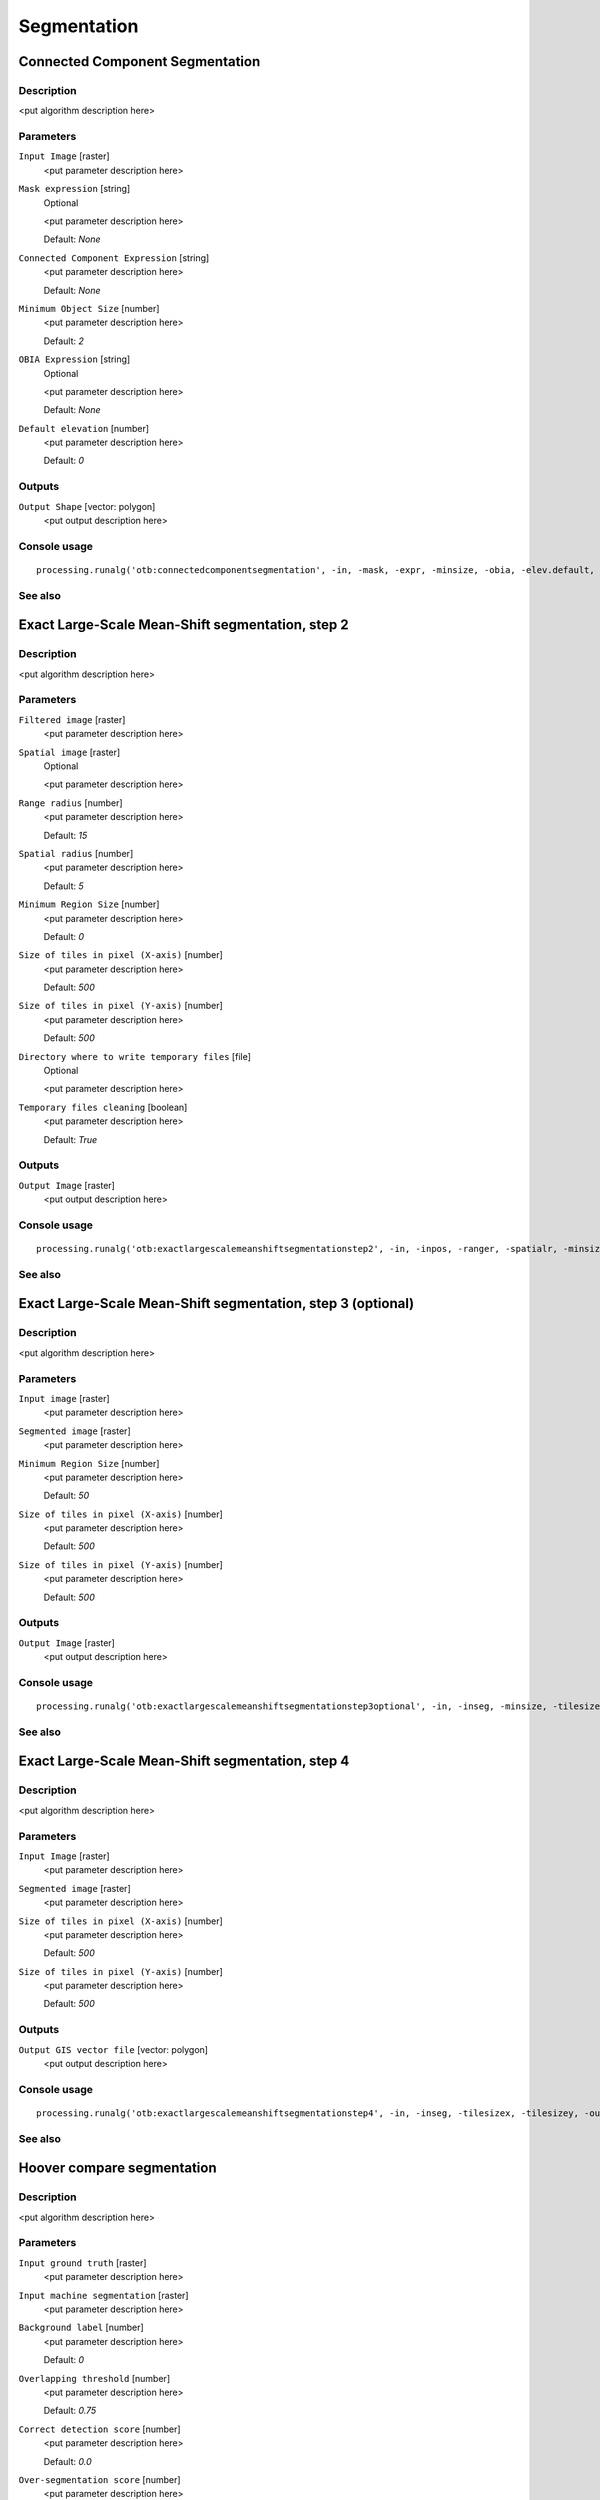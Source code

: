 .. only:: html

   |updatedisclaimer|

Segmentation
============

.. only:: html

   .. contents::
      :local:
      :depth: 1

Connected Component Segmentation
--------------------------------

Description
...........

<put algorithm description here>

Parameters
..........

``Input Image`` [raster]
  <put parameter description here>

``Mask expression`` [string]
  Optional

  <put parameter description here>

  Default: *None*

``Connected Component Expression`` [string]
  <put parameter description here>

  Default: *None*

``Minimum Object Size`` [number]
  <put parameter description here>

  Default: *2*

``OBIA Expression`` [string]
  Optional

  <put parameter description here>

  Default: *None*

``Default elevation`` [number]
  <put parameter description here>

  Default: *0*

Outputs
.......

``Output Shape`` [vector: polygon]
  <put output description here>

Console usage
.............

::

  processing.runalg('otb:connectedcomponentsegmentation', -in, -mask, -expr, -minsize, -obia, -elev.default, -out)

See also
........

Exact Large-Scale Mean-Shift segmentation, step 2
-------------------------------------------------

Description
...........

<put algorithm description here>

Parameters
..........

``Filtered image`` [raster]
  <put parameter description here>

``Spatial image`` [raster]
  Optional

  <put parameter description here>

``Range radius`` [number]
  <put parameter description here>

  Default: *15*

``Spatial radius`` [number]
  <put parameter description here>

  Default: *5*

``Minimum Region Size`` [number]
  <put parameter description here>

  Default: *0*

``Size of tiles in pixel (X-axis)`` [number]
  <put parameter description here>

  Default: *500*

``Size of tiles in pixel (Y-axis)`` [number]
  <put parameter description here>

  Default: *500*

``Directory where to write temporary files`` [file]
  Optional

  <put parameter description here>

``Temporary files cleaning`` [boolean]
  <put parameter description here>

  Default: *True*

Outputs
.......

``Output Image`` [raster]
  <put output description here>

Console usage
.............

::

  processing.runalg('otb:exactlargescalemeanshiftsegmentationstep2', -in, -inpos, -ranger, -spatialr, -minsize, -tilesizex, -tilesizey, -tmpdir, -cleanup, -out)

See also
........

Exact Large-Scale Mean-Shift segmentation, step 3 (optional)
------------------------------------------------------------

Description
...........

<put algorithm description here>

Parameters
..........

``Input image`` [raster]
  <put parameter description here>

``Segmented image`` [raster]
  <put parameter description here>

``Minimum Region Size`` [number]
  <put parameter description here>

  Default: *50*

``Size of tiles in pixel (X-axis)`` [number]
  <put parameter description here>

  Default: *500*

``Size of tiles in pixel (Y-axis)`` [number]
  <put parameter description here>

  Default: *500*

Outputs
.......

``Output Image`` [raster]
  <put output description here>

Console usage
.............

::

  processing.runalg('otb:exactlargescalemeanshiftsegmentationstep3optional', -in, -inseg, -minsize, -tilesizex, -tilesizey, -out)

See also
........

Exact Large-Scale Mean-Shift segmentation, step 4
-------------------------------------------------

Description
...........

<put algorithm description here>

Parameters
..........

``Input Image`` [raster]
  <put parameter description here>

``Segmented image`` [raster]
  <put parameter description here>

``Size of tiles in pixel (X-axis)`` [number]
  <put parameter description here>

  Default: *500*

``Size of tiles in pixel (Y-axis)`` [number]
  <put parameter description here>

  Default: *500*

Outputs
.......

``Output GIS vector file`` [vector: polygon]
  <put output description here>

Console usage
.............

::

  processing.runalg('otb:exactlargescalemeanshiftsegmentationstep4', -in, -inseg, -tilesizex, -tilesizey, -out)

See also
........

Hoover compare segmentation
---------------------------

Description
...........

<put algorithm description here>

Parameters
..........

``Input ground truth`` [raster]
  <put parameter description here>

``Input machine segmentation`` [raster]
  <put parameter description here>

``Background label`` [number]
  <put parameter description here>

  Default: *0*

``Overlapping threshold`` [number]
  <put parameter description here>

  Default: *0.75*

``Correct detection score`` [number]
  <put parameter description here>

  Default: *0.0*

``Over-segmentation score`` [number]
  <put parameter description here>

  Default: *0.0*

``Under-segmentation score`` [number]
  <put parameter description here>

  Default: *0.0*

``Missed detection score`` [number]
  <put parameter description here>

  Default: *0.0*

Outputs
.......

``Colored ground truth output`` [raster]
  <put output description here>

``Colored machine segmentation output`` [raster]
  <put output description here>

Console usage
.............

::

  processing.runalg('otb:hoovercomparesegmentation', -ingt, -inms, -bg, -th, -rc, -rf, -ra, -rm, -outgt, -outms)

See also
........

Segmentation (cc)
-----------------

Description
...........

<put algorithm description here>

Parameters
..........

``Input Image`` [raster]
  <put parameter description here>

``Segmentation algorithm`` [enumeration]
  <put parameter description here>

  Options:

  * 0 --- cc

  Default: *0*

``Condition`` [string]
  <put parameter description here>

  Default: *None*

``Processing mode`` [enumeration]
  <put parameter description here>

  Options:

  * 0 --- vector

  Default: *0*

``Writing mode for the output vector file`` [enumeration]
  <put parameter description here>

  Options:

  * 0 --- ulco
  * 1 --- ovw
  * 2 --- ulovw
  * 3 --- ulu

  Default: *0*

``Mask Image`` [raster]
  Optional

  <put parameter description here>

``8-neighbor connectivity`` [boolean]
  <put parameter description here>

  Default: *True*

``Stitch polygons`` [boolean]
  <put parameter description here>

  Default: *True*

``Minimum object size`` [number]
  <put parameter description here>

  Default: *1*

``Simplify polygons`` [number]
  <put parameter description here>

  Default: *0.1*

``Layer name`` [string]
  <put parameter description here>

  Default: *layer*

``Geometry index field name`` [string]
  <put parameter description here>

  Default: *DN*

``Tiles size`` [number]
  <put parameter description here>

  Default: *1024*

``Starting geometry index`` [number]
  <put parameter description here>

  Default: *1*

``OGR options for layer creation`` [string]
  Optional

  <put parameter description here>

  Default: *None*

Outputs
.......

``Output vector file`` [vector]
  <put output description here>

Console usage
.............

::

  processing.runalg('otb:segmentationcc', -in, -filter, -filter.cc.expr, -mode, -mode.vector.outmode, -mode.vector.inmask, -mode.vector.neighbor, -mode.vector.stitch, -mode.vector.minsize, -mode.vector.simplify, -mode.vector.layername, -mode.vector.fieldname, -mode.vector.tilesize, -mode.vector.startlabel, -mode.vector.ogroptions, -mode.vector.out)

See also
........

Segmentation (edison)
---------------------

Description
...........

<put algorithm description here>

Parameters
..........

``Input Image`` [raster]
  <put parameter description here>

``Segmentation algorithm`` [enumeration]
  <put parameter description here>

  Options:

  * 0 --- edison

  Default: *0*

``Spatial radius`` [number]
  <put parameter description here>

  Default: *5*

``Range radius`` [number]
  <put parameter description here>

  Default: *15*

``Minimum region size`` [number]
  <put parameter description here>

  Default: *100*

``Scale factor`` [number]
  <put parameter description here>

  Default: *1*

``Processing mode`` [enumeration]
  <put parameter description here>

  Options:

  * 0 --- vector

  Default: *0*

``Writing mode for the output vector file`` [enumeration]
  <put parameter description here>

  Options:

  * 0 --- ulco
  * 1 --- ovw
  * 2 --- ulovw
  * 3 --- ulu

  Default: *0*

``Mask Image`` [raster]
  Optional

  <put parameter description here>

``8-neighbor connectivity`` [boolean]
  <put parameter description here>

  Default: *True*

``Stitch polygons`` [boolean]
  <put parameter description here>

  Default: *True*

``Minimum object size`` [number]
  <put parameter description here>

  Default: *1*

``Simplify polygons`` [number]
  <put parameter description here>

  Default: *0.1*

``Layer name`` [string]
  <put parameter description here>

  Default: *layer*

``Geometry index field name`` [string]
  <put parameter description here>

  Default: *DN*

``Tiles size`` [number]
  <put parameter description here>

  Default: *1024*

``Starting geometry index`` [number]
  <put parameter description here>

  Default: *1*

``OGR options for layer creation`` [string]
  Optional

  <put parameter description here>

  Default: *None*

Outputs
.......

``Output vector file`` [vector]
  <put output description here>

Console usage
.............

::

  processing.runalg('otb:segmentationedison', -in, -filter, -filter.edison.spatialr, -filter.edison.ranger, -filter.edison.minsize, -filter.edison.scale, -mode, -mode.vector.outmode, -mode.vector.inmask, -mode.vector.neighbor, -mode.vector.stitch, -mode.vector.minsize, -mode.vector.simplify, -mode.vector.layername, -mode.vector.fieldname, -mode.vector.tilesize, -mode.vector.startlabel, -mode.vector.ogroptions, -mode.vector.out)

See also
........

Segmentation (meanshift)
------------------------

Description
...........

<put algorithm description here>

Parameters
..........

``Input Image`` [raster]
  <put parameter description here>

``Segmentation algorithm`` [enumeration]
  <put parameter description here>

  Options:

  * 0 --- meanshift

  Default: *0*

``Spatial radius`` [number]
  <put parameter description here>

  Default: *5*

``Range radius`` [number]
  <put parameter description here>

  Default: *15*

``Mode convergence threshold`` [number]
  <put parameter description here>

  Default: *0.1*

``Maximum number of iterations`` [number]
  <put parameter description here>

  Default: *100*

``Minimum region size`` [number]
  <put parameter description here>

  Default: *100*

``Processing mode`` [enumeration]
  <put parameter description here>

  Options:

  * 0 --- vector

  Default: *0*

``Writing mode for the output vector file`` [enumeration]
  <put parameter description here>

  Options:

  * 0 --- ulco
  * 1 --- ovw
  * 2 --- ulovw
  * 3 --- ulu

  Default: *0*

``Mask Image`` [raster]
  Optional

  <put parameter description here>

``8-neighbor connectivity`` [boolean]
  <put parameter description here>

  Default: *True*

``Stitch polygons`` [boolean]
  <put parameter description here>

  Default: *True*

``Minimum object size`` [number]
  <put parameter description here>

  Default: *1*

``Simplify polygons`` [number]
  <put parameter description here>

  Default: *0.1*

``Layer name`` [string]
  <put parameter description here>

  Default: *layer*

``Geometry index field name`` [string]
  <put parameter description here>

  Default: *DN*

``Tiles size`` [number]
  <put parameter description here>

  Default: *1024*

``Starting geometry index`` [number]
  <put parameter description here>

  Default: *1*

``OGR options for layer creation`` [string]
  Optional

  <put parameter description here>

  Default: *None*

Outputs
.......

``Output vector file`` [vector]
  <put output description here>

Console usage
.............

::

  processing.runalg('otb:segmentationmeanshift', -in, -filter, -filter.meanshift.spatialr, -filter.meanshift.ranger, -filter.meanshift.thres, -filter.meanshift.maxiter, -filter.meanshift.minsize, -mode, -mode.vector.outmode, -mode.vector.inmask, -mode.vector.neighbor, -mode.vector.stitch, -mode.vector.minsize, -mode.vector.simplify, -mode.vector.layername, -mode.vector.fieldname, -mode.vector.tilesize, -mode.vector.startlabel, -mode.vector.ogroptions, -mode.vector.out)

See also
........

Segmentation (mprofiles)
------------------------

Description
...........

<put algorithm description here>

Parameters
..........

``Input Image`` [raster]
  <put parameter description here>

``Segmentation algorithm`` [enumeration]
  <put parameter description here>

  Options:

  * 0 --- mprofiles

  Default: *0*

``Profile Size`` [number]
  <put parameter description here>

  Default: *5*

``Initial radius`` [number]
  <put parameter description here>

  Default: *1*

``Radius step.`` [number]
  <put parameter description here>

  Default: *1*

``Threshold of the final decision rule`` [number]
  <put parameter description here>

  Default: *1*

``Processing mode`` [enumeration]
  <put parameter description here>

  Options:

  * 0 --- vector

  Default: *0*

``Writing mode for the output vector file`` [enumeration]
  <put parameter description here>

  Options:

  * 0 --- ulco
  * 1 --- ovw
  * 2 --- ulovw
  * 3 --- ulu

  Default: *0*

``Mask Image`` [raster]
  Optional

  <put parameter description here>

``8-neighbor connectivity`` [boolean]
  <put parameter description here>

  Default: *True*

``Stitch polygons`` [boolean]
  <put parameter description here>

  Default: *True*

``Minimum object size`` [number]
  <put parameter description here>

  Default: *1*

``Simplify polygons`` [number]
  <put parameter description here>

  Default: *0.1*

``Layer name`` [string]
  <put parameter description here>

  Default: *layer*

``Geometry index field name`` [string]
  <put parameter description here>

  Default: *DN*

``Tiles size`` [number]
  <put parameter description here>

  Default: *1024*

``Starting geometry index`` [number]
  <put parameter description here>

  Default: *1*

``OGR options for layer creation`` [string]
  Optional

  <put parameter description here>

  Default: *None*

Outputs
.......

``Output vector file`` [vector]
  <put output description here>

Console usage
.............

::

  processing.runalg('otb:segmentationmprofiles', -in, -filter, -filter.mprofiles.size, -filter.mprofiles.start, -filter.mprofiles.step, -filter.mprofiles.sigma, -mode, -mode.vector.outmode, -mode.vector.inmask, -mode.vector.neighbor, -mode.vector.stitch, -mode.vector.minsize, -mode.vector.simplify, -mode.vector.layername, -mode.vector.fieldname, -mode.vector.tilesize, -mode.vector.startlabel, -mode.vector.ogroptions, -mode.vector.out)

See also
........

Segmentation (watershed)
------------------------

Description
...........

<put algorithm description here>

Parameters
..........

``Input Image`` [raster]
  <put parameter description here>

``Segmentation algorithm`` [enumeration]
  <put parameter description here>

  Options:

  * 0 --- watershed

  Default: *0*

``Depth Threshold`` [number]
  <put parameter description here>

  Default: *0.01*

``Flood Level`` [number]
  <put parameter description here>

  Default: *0.1*

``Processing mode`` [enumeration]
  <put parameter description here>

  Options:

  * 0 --- vector

  Default: *0*

``Writing mode for the output vector file`` [enumeration]
  <put parameter description here>

  Options:

  * 0 --- ulco
  * 1 --- ovw
  * 2 --- ulovw
  * 3 --- ulu

  Default: *0*

``Mask Image`` [raster]
  Optional

  <put parameter description here>

``8-neighbor connectivity`` [boolean]
  <put parameter description here>

  Default: *True*

``Stitch polygons`` [boolean]
  <put parameter description here>

  Default: *True*

``Minimum object size`` [number]
  <put parameter description here>

  Default: *1*

``Simplify polygons`` [number]
  <put parameter description here>

  Default: *0.1*

``Layer name`` [string]
  <put parameter description here>

  Default: *layer*

``Geometry index field name`` [string]
  <put parameter description here>

  Default: *DN*

``Tiles size`` [number]
  <put parameter description here>

  Default: *1024*

``Starting geometry index`` [number]
  <put parameter description here>

  Default: *1*

``OGR options for layer creation`` [string]
  Optional

  <put parameter description here>

  Default: *None*

Outputs
.......

``Output vector file`` [vector]
  <put output description here>

Console usage
.............

::

  processing.runalg('otb:segmentationwatershed', -in, -filter, -filter.watershed.threshold, -filter.watershed.level, -mode, -mode.vector.outmode, -mode.vector.inmask, -mode.vector.neighbor, -mode.vector.stitch, -mode.vector.minsize, -mode.vector.simplify, -mode.vector.layername, -mode.vector.fieldname, -mode.vector.tilesize, -mode.vector.startlabel, -mode.vector.ogroptions, -mode.vector.out)

See also
........


.. Substitutions definitions - AVOID EDITING PAST THIS LINE
   This will be automatically updated by the find_set_subst.py script.
   If you need to create a new substitution manually,
   please add it also to the substitutions.txt file in the
   source folder.

.. |updatedisclaimer| replace:: :disclaimer:`Docs in progress for 'QGIS testing'. Visit http://docs.qgis.org/2.18 for QGIS 2.18 docs and translations.`
